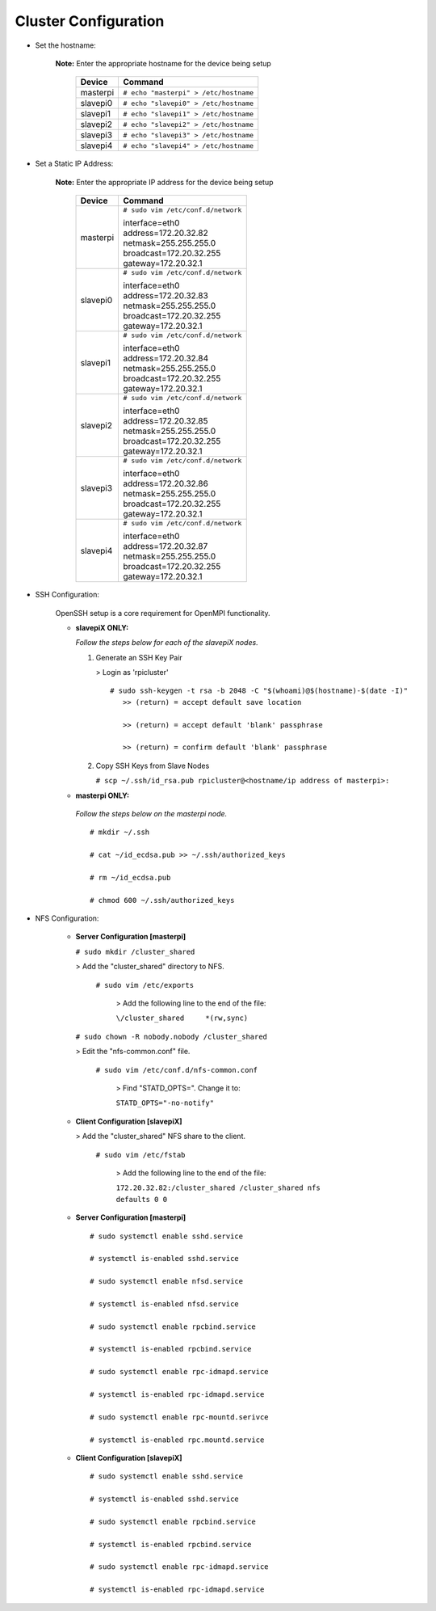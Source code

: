 Cluster Configuration
=====================

- Set the hostname:

   **Note:** Enter the appropriate hostname for the device being setup
      
     +----------+---------------------------------------+
     | Device   | Command                               |
     +==========+=======================================+
     | masterpi | ``# echo "masterpi" > /etc/hostname`` |
     +----------+---------------------------------------+
     | slavepi0 | ``# echo "slavepi0" > /etc/hostname`` |
     +----------+---------------------------------------+
     | slavepi1 | ``# echo "slavepi1" > /etc/hostname`` |
     +----------+---------------------------------------+
     | slavepi2 | ``# echo "slavepi2" > /etc/hostname`` |
     +----------+---------------------------------------+
     | slavepi3 | ``# echo "slavepi3" > /etc/hostname`` |
     +----------+---------------------------------------+
     | slavepi4 | ``# echo "slavepi4" > /etc/hostname`` |
     +----------+---------------------------------------+

- Set a Static IP Address:

   **Note:** Enter the appropriate IP address for the device being setup
   
     +----------+---------------------------------------+
     | Device   | Command                               |
     +==========+=======================================+
     | masterpi | ``# sudo vim /etc/conf.d/network``    |
     |          |                                       |
     |          | | interface=eth0                      |
     |          | | address=172.20.32.82                |
     |          | | netmask=255.255.255.0               |
     |          | | broadcast=172.20.32.255             |
     |          | | gateway=172.20.32.1                 |
     +----------+---------------------------------------+
     | slavepi0 | ``# sudo vim /etc/conf.d/network``    |
     |          |                                       |
     |          | | interface=eth0                      |
     |          | | address=172.20.32.83                |
     |          | | netmask=255.255.255.0               |
     |          | | broadcast=172.20.32.255             |
     |          | | gateway=172.20.32.1                 |
     +----------+---------------------------------------+
     | slavepi1 | ``# sudo vim /etc/conf.d/network``    |
     |          |                                       |
     |          | | interface=eth0                      |
     |          | | address=172.20.32.84                |
     |          | | netmask=255.255.255.0               |
     |          | | broadcast=172.20.32.255             |
     |          | | gateway=172.20.32.1                 |
     +----------+---------------------------------------+
     | slavepi2 | ``# sudo vim /etc/conf.d/network``    |
     |          |                                       |
     |          | | interface=eth0                      |
     |          | | address=172.20.32.85                |
     |          | | netmask=255.255.255.0               |
     |          | | broadcast=172.20.32.255             |
     |          | | gateway=172.20.32.1                 |
     +----------+---------------------------------------+
     | slavepi3 | ``# sudo vim /etc/conf.d/network``    |
     |          |                                       |
     |          | | interface=eth0                      |
     |          | | address=172.20.32.86                |
     |          | | netmask=255.255.255.0               |
     |          | | broadcast=172.20.32.255             |
     |          | | gateway=172.20.32.1                 |
     +----------+---------------------------------------+
     | slavepi4 | ``# sudo vim /etc/conf.d/network``    |
     |          |                                       |
     |          | | interface=eth0                      |
     |          | | address=172.20.32.87                |
     |          | | netmask=255.255.255.0               |
     |          | | broadcast=172.20.32.255             |
     |          | | gateway=172.20.32.1                 |
     +----------+---------------------------------------+

- SSH Configuration:

   OpenSSH setup is a core requirement for OpenMPI functionality.
   
   - **slavepiX ONLY:**
     
     *Follow the steps below for each of the slavepiX nodes.*
   
     1) Generate an SSH Key Pair
   
        > Login as 'rpicluster'
      
        ::

            # sudo ssh-keygen -t rsa -b 2048 -C "$(whoami)@$(hostname)-$(date -I)"
               >> (return) = accept default save location
             
               >> (return) = accept default 'blank' passphrase
             
               >> (return) = confirm default 'blank' passphrase
   
     2) Copy SSH Keys from Slave Nodes
      
        ``# scp ~/.ssh/id_rsa.pub rpicluster@<hostname/ip address of masterpi>:``

   - **masterpi ONLY:**
   
    *Follow the steps below on the masterpi node.*
     
    ::

         # mkdir ~/.ssh
         
         # cat ~/id_ecdsa.pub >> ~/.ssh/authorized_keys

         # rm ~/id_ecdsa.pub

         # chmod 600 ~/.ssh/authorized_keys

- NFS Configuration:

   - **Server Configuration [masterpi]**

     ``# sudo mkdir /cluster_shared``
   
     > Add the "cluster_shared" directory to NFS.
        
       ``# sudo vim /etc/exports``

         > Add the following line to the end of the file:
            
         ``\/cluster_shared     *(rw,sync)``
   
     ``# sudo chown -R nobody.nobody /cluster_shared``
   
     > Edit the "nfs-common.conf" file.
        
       ``# sudo vim /etc/conf.d/nfs-common.conf``

         > Find "STATD_OPTS=". Change it to:
            
         ``STATD_OPTS="-no-notify"``

   - **Client Configuration [slavepiX]**
   
     > Add the "cluster_shared" NFS share to the client.
     
       ``# sudo vim /etc/fstab``
       
         > Add the following line to the end of the file:
       
         ``172.20.32.82:/cluster_shared /cluster_shared nfs defaults 0 0``
       
   - **Server Configuration [masterpi]**
   
    ::

         # sudo systemctl enable sshd.service
         
         # systemctl is-enabled sshd.service
         
         # sudo systemctl enable nfsd.service
         
         # systemctl is-enabled nfsd.service
         
         # sudo systemctl enable rpcbind.service
         
         # systemctl is-enabled rpcbind.service
         
         # sudo systemctl enable rpc-idmapd.service
         
         # systemctl is-enabled rpc-idmapd.service
         
         # sudo systemctl enable rpc-mountd.serivce
         
         # systemctl is-enabled rpc.mountd.service
     
   - **Client Configuration [slavepiX]**
   
    ::

         # sudo systemctl enable sshd.service
         
         # systemctl is-enabled sshd.service
         
         # sudo systemctl enable rpcbind.service
         
         # systemctl is-enabled rpcbind.service
         
         # sudo systemctl enable rpc-idmapd.service
         
         # systemctl is-enabled rpc-idmapd.service
